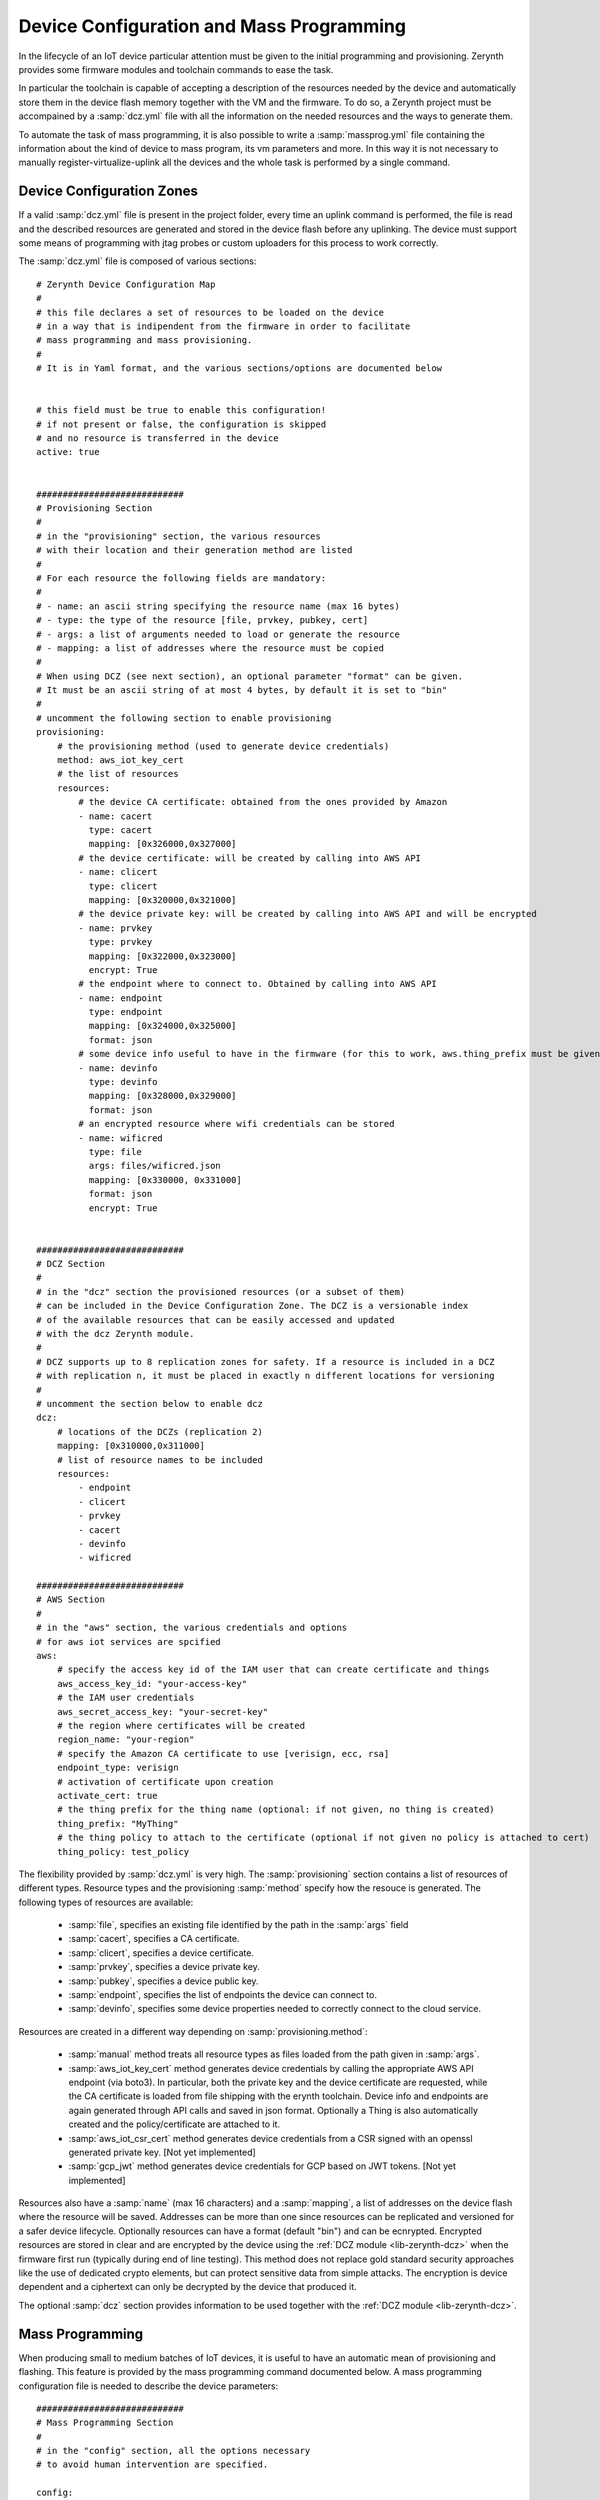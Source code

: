 =========================================
Device Configuration and Mass Programming
=========================================

In the lifecycle of an IoT device particular attention must be given to the initial programming and provisioning.
Zerynth provides some firmware modules and toolchain commands to ease the task.

In particular the toolchain is capable of accepting a description of the resources needed by the device and automatically
store them in the device flash memory together with the VM and the firmware. To do so, a Zerynth project must be accompained
by a :samp:`dcz.yml` file with all the information on the needed resources and the ways to generate them.

To automate the task of mass programming, it is also possible to write a :samp:`massprog.yml` file containing the information
about the kind of device to mass program, its vm parameters and more. In this way it is not necessary to manually register-virtualize-uplink
all the devices and the whole task is performed by a single command.



Device Configuration Zones
==========================

If a valid :samp:`dcz.yml` file is present in the project folder, every time an uplink command is performed, the file is read
and the described resources are generated and stored in the device flash before any uplinking. The device must support some means of
programming with jtag probes or custom uploaders for this process to work correctly.

The :samp:`dcz.yml` file is composed of various sections: ::

    # Zerynth Device Configuration Map
    #
    # this file declares a set of resources to be loaded on the device
    # in a way that is indipendent from the firmware in order to facilitate
    # mass programming and mass provisioning.
    #
    # It is in Yaml format, and the various sections/options are documented below


    # this field must be true to enable this configuration!
    # if not present or false, the configuration is skipped
    # and no resource is transferred in the device
    active: true


    ############################
    # Provisioning Section
    #
    # in the "provisioning" section, the various resources
    # with their location and their generation method are listed
    #
    # For each resource the following fields are mandatory:
    #
    # - name: an ascii string specifying the resource name (max 16 bytes)
    # - type: the type of the resource [file, prvkey, pubkey, cert]
    # - args: a list of arguments needed to load or generate the resource
    # - mapping: a list of addresses where the resource must be copied
    # 
    # When using DCZ (see next section), an optional parameter "format" can be given.
    # It must be an ascii string of at most 4 bytes, by default it is set to "bin"
    #
    # uncomment the following section to enable provisioning
    provisioning:
        # the provisioning method (used to generate device credentials)
        method: aws_iot_key_cert
        # the list of resources
        resources:
            # the device CA certificate: obtained from the ones provided by Amazon
            - name: cacert
              type: cacert
              mapping: [0x326000,0x327000]
            # the device certificate: will be created by calling into AWS API
            - name: clicert
              type: clicert
              mapping: [0x320000,0x321000]
            # the device private key: will be created by calling into AWS API and will be encrypted
            - name: prvkey
              type: prvkey
              mapping: [0x322000,0x323000]
              encrypt: True
            # the endpoint where to connect to. Obtained by calling into AWS API
            - name: endpoint
              type: endpoint
              mapping: [0x324000,0x325000]
              format: json
            # some device info useful to have in the firmware (for this to work, aws.thing_prefix must be given!)
            - name: devinfo
              type: devinfo
              mapping: [0x328000,0x329000]
              format: json
            # an encrypted resource where wifi credentials can be stored
            - name: wificred
              type: file
              args: files/wificred.json
              mapping: [0x330000, 0x331000]
              format: json
              encrypt: True


    ############################
    # DCZ Section
    #
    # in the "dcz" section the provisioned resources (or a subset of them)
    # can be included in the Device Configuration Zone. The DCZ is a versionable index
    # of the available resources that can be easily accessed and updated 
    # with the dcz Zerynth module.
    #
    # DCZ supports up to 8 replication zones for safety. If a resource is included in a DCZ
    # with replication n, it must be placed in exactly n different locations for versioning
    #
    # uncomment the section below to enable dcz
    dcz:
        # locations of the DCZs (replication 2)
        mapping: [0x310000,0x311000]
        # list of resource names to be included
        resources:
            - endpoint
            - clicert
            - prvkey
            - cacert
            - devinfo
            - wificred

    ############################
    # AWS Section
    #
    # in the "aws" section, the various credentials and options
    # for aws iot services are spcified
    aws:
        # specify the access key id of the IAM user that can create certificate and things
        aws_access_key_id: "your-access-key"
        # the IAM user credentials
        aws_secret_access_key: "your-secret-key"
        # the region where certificates will be created
        region_name: "your-region"
        # specify the Amazon CA certificate to use [verisign, ecc, rsa]
        endpoint_type: verisign
        # activation of certificate upon creation
        activate_cert: true
        # the thing prefix for the thing name (optional: if not given, no thing is created)
        thing_prefix: "MyThing"
        # the thing policy to attach to the certificate (optional if not given no policy is attached to cert)
        thing_policy: test_policy


The flexibility provided by :samp:`dcz.yml` is very high. The :samp:`provisioning` section contains a list of resources of different types. Resource types and the provisioning :samp:`method` specify how the resouce is generated. The following types of resources are available:

    * :samp:`file`, specifies an existing file identified by the path in the :samp:`args` field
    * :samp:`cacert`, specifies a CA certificate.
    * :samp:`clicert`, specifies a device certificate.
    * :samp:`prvkey`, specifies a device private key.
    * :samp:`pubkey`, specifies a device public key.
    * :samp:`endpoint`, specifies the list of endpoints the device can connect to.
    * :samp:`devinfo`, specifies some device properties needed to correctly connect to the cloud service.


Resources are created in a different way depending on :samp:`provisioning.method`:

    * :samp:`manual` method treats all resource types as files loaded from the path given in :samp:`args`.
    * :samp:`aws_iot_key_cert` method generates device credentials by calling the appropriate AWS API endpoint (via boto3). In particular, both the private key and the
      device certificate are requested, while the CA certificate is loaded from file shipping with the erynth toolchain. Device info and endpoints are again generated
      through API calls and saved in json format. Optionally a Thing is also automatically created and the policy/certificate are attached to it.
    * :samp:`aws_iot_csr_cert` method generates device credentials from a CSR signed with an openssl generated private key. [Not yet implemented]
    * :samp:`gcp_jwt` method generates device credentials for GCP based on JWT tokens. [Not yet implemented]

Resources also have a :samp:`name` (max 16 characters) and a :samp:`mapping`, a list of addresses on the device flash where the resource will be saved. Addresses can be more than one since resources can be replicated and versioned for a safer device lifecycle. Optionally resources can have a format (default "bin") and can be ecnrypted. 
Encrypted resources are stored in clear and are encrypted by the device using the :ref:`DCZ module <lib-zerynth-dcz>` when the firmware first run (typically during end of line testing). This method does not replace gold standard security approaches like the use of dedicated crypto elements, but can protect sensitive data from simple attacks.
The encryption is device dependent and a ciphertext can only be decrypted by the device that produced it.


The optional :samp:`dcz` section provides information to be used together with the :ref:`DCZ module <lib-zerynth-dcz>`.



Mass Programming
================

When producing small to medium batches of IoT devices, it is useful to have an automatic mean of provisioning and flashing. This feature is provided
by the mass programming command documented below. A mass programming configuration file is needed to describe the device parameters: ::

    ############################
    # Mass Programming Section
    #
    # in the "config" section, all the options necessary
    # to avoid human intervention are specified.

    config:
        # the name of the target micro/board (i.e. esp32_devkitc)
        target: esp32_devkitc
        # options relative to the device itself (port, baudrate, probe, etc...)
        dev:
            # the serial port of the device
            port: /dev/ttyUSB0
            # the baud rate of the port (defaults to 115200)
            baud: 1500000
            # the programming probe
            probe: null
        # specify the method for device registration [jtag, target_custom]
        register: target_custom
        # specify the parameters for VM to be mass programmed
        vm:
            # the specific rtos of the VM
            rtos: "esp32-rtos"
            # vm version
            version: "r2.2.0"
            # vm patch
            patch: "base"
            # list of vm features
            feats: []
            # set vm to shareable [if set to True, the final user of the device will be able to uplink firmware to the device
            and obtain a copy of the VM: useful for demo boards and kits]
            shareable: False
            # if set to true, the VM will not accept any new firmware from the uplink command [Not yet implemented]
            locked: False
        # path of the project to compile
        project: awesome/zerynth/project
.. _ztc-cmd-massprog:

Massprog command
================

The command: ::

    ztc massprog start path

will start a register-virtualize-uplink process in a single command using information contained in the :samp:`massprog.yml` file present at :samp:`path`.
If the project specified in :samp:`massprog.yml` contains a :samp:`dcz.yml` file, resources will be provisioned and flashed to the device together with the VM and the firmware.

The :command:`massprog` may take the additional :option:`--clean` option that forces a firmware compilation and link.


    

